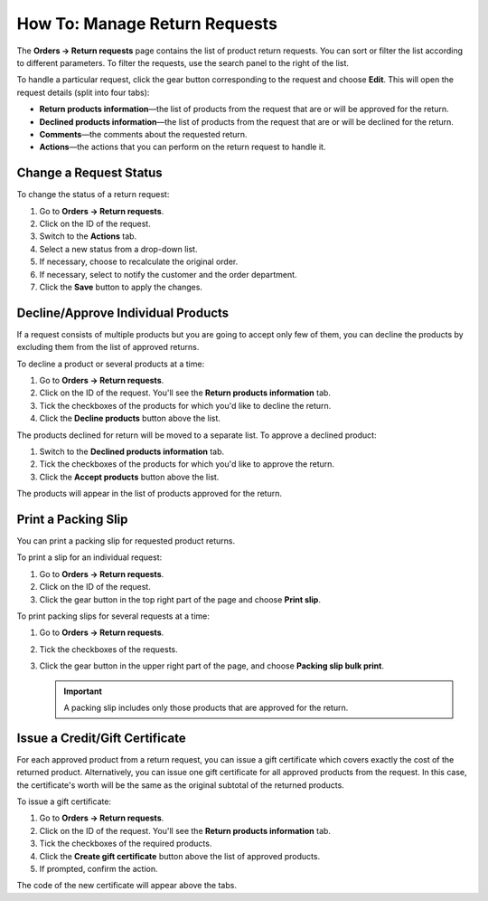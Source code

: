******************************
How To: Manage Return Requests
******************************

The **Orders → Return requests** page contains the list of product return requests. You can sort or filter the list according to different parameters. To filter the requests, use the search panel to the right of the list.

To handle a particular request, click the gear button corresponding to the request and choose **Edit**. This will open the request details (split into four tabs):

* **Return products information**—the list of products from the request that are or will be approved for the return.

* **Declined products information**—the list of products from the request that are or will be declined for the return.

* **Comments**—the comments about the requested return.

* **Actions**—the actions that you can perform on the return request to handle it.

=======================
Change a Request Status
=======================

To change the status of a return request:

#. Go to **Orders → Return requests**.

#. Click on the ID of the request. 

#. Switch to the **Actions** tab.

#. Select a new status from a drop-down list.

#. If necessary, choose to recalculate the original order.

#. If necessary, select to notify the customer and the order department.

#. Click the **Save** button to apply the changes.

===================================
Decline/Approve Individual Products
===================================

If a request consists of multiple products but you are going to accept only few of them, you can decline the products by excluding them from the list of approved returns.

To decline a product or several products at a time:

#. Go to **Orders → Return requests**.

#. Click on the ID of the request. You'll see the **Return products information** tab.

#. Tick the checkboxes of the products for which you'd like to decline the return.

#. Click the **Decline products** button above the list.

The products declined for return will be moved to a separate list. To approve a declined product:

#. Switch to the **Declined products information** tab.

#. Tick the checkboxes of the products for which you'd like to approve the return.

#. Click the **Accept products** button above the list.

The products will appear in the list of products approved for the return.

====================
Print a Packing Slip
====================

You can print a packing slip for requested product returns.

To print a slip for an individual request:

#. Go to **Orders → Return requests**.

#. Click on the ID of the request.

#. Click the gear button in the top right part of the page and choose **Print slip**.

To print packing slips for several requests at a time:

#. Go to **Orders → Return requests**.

#. Tick the checkboxes of the requests.

#. Click the gear button in the upper right part of the page, and choose **Packing slip bulk print**.

   .. important::

       A packing slip includes only those products that are approved for the return.

===============================
Issue a Credit/Gift Certificate
===============================

For each approved product from a return request, you can issue a gift certificate which covers exactly the cost of the returned product. Alternatively, you can issue one gift certificate for all approved products from the request. In this case, the certificate's worth will be the same as the original subtotal of the returned products.

To issue a gift certificate:

#. Go to **Orders → Return requests**.

#. Click on the ID of the request. You'll see the **Return products information** tab.

#. Tick the checkboxes of the required products.

#. Click the **Create gift certificate** button above the list of approved products.

#. If prompted, confirm the action.

The code of the new certificate will appear above the tabs.
